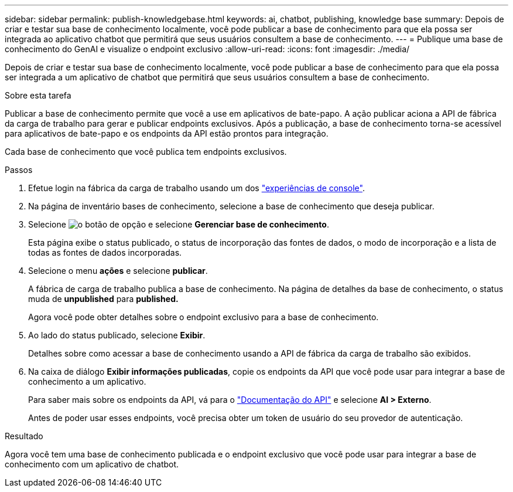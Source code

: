 ---
sidebar: sidebar 
permalink: publish-knowledgebase.html 
keywords: ai, chatbot, publishing, knowledge base 
summary: Depois de criar e testar sua base de conhecimento localmente, você pode publicar a base de conhecimento para que ela possa ser integrada ao aplicativo chatbot que permitirá que seus usuários consultem a base de conhecimento. 
---
= Publique uma base de conhecimento do GenAI e visualize o endpoint exclusivo
:allow-uri-read: 
:icons: font
:imagesdir: ./media/


[role="lead"]
Depois de criar e testar sua base de conhecimento localmente, você pode publicar a base de conhecimento para que ela possa ser integrada a um aplicativo de chatbot que permitirá que seus usuários consultem a base de conhecimento.

.Sobre esta tarefa
Publicar a base de conhecimento permite que você a use em aplicativos de bate-papo. A ação publicar aciona a API de fábrica da carga de trabalho para gerar e publicar endpoints exclusivos. Após a publicação, a base de conhecimento torna-se acessível para aplicativos de bate-papo e os endpoints da API estão prontos para integração.

Cada base de conhecimento que você publica tem endpoints exclusivos.

.Passos
. Efetue login na fábrica da carga de trabalho usando um dos link:https://docs.netapp.com/us-en/workload-setup-admin/console-experiences.html["experiências de console"^].
. Na página de inventário bases de conhecimento, selecione a base de conhecimento que deseja publicar.
. Selecione image:icon-action.png["o botão de opção"] e selecione *Gerenciar base de conhecimento*.
+
Esta página exibe o status publicado, o status de incorporação das fontes de dados, o modo de incorporação e a lista de todas as fontes de dados incorporadas.

. Selecione o menu *ações* e selecione *publicar*.
+
A fábrica de carga de trabalho publica a base de conhecimento. Na página de detalhes da base de conhecimento, o status muda de *unpublished* para *published.*

+
Agora você pode obter detalhes sobre o endpoint exclusivo para a base de conhecimento.

. Ao lado do status publicado, selecione *Exibir*.
+
Detalhes sobre como acessar a base de conhecimento usando a API de fábrica da carga de trabalho são exibidos.

. Na caixa de diálogo *Exibir informações publicadas*, copie os endpoints da API que você pode usar para integrar a base de conhecimento a um aplicativo.
+
Para saber mais sobre os endpoints da API, vá para o https://console.workloads.netapp.com/api-doc["Documentação do API"^] e selecione *AI > Externo*.

+
Antes de poder usar esses endpoints, você precisa obter um token de usuário do seu provedor de autenticação.



.Resultado
Agora você tem uma base de conhecimento publicada e o endpoint exclusivo que você pode usar para integrar a base de conhecimento com um aplicativo de chatbot.
